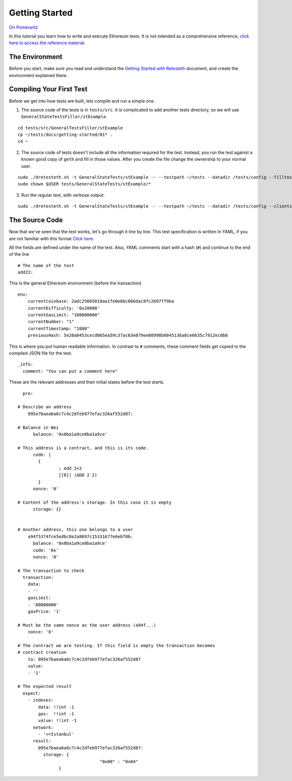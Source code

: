 .. _getting_started:

###############
Getting Started
###############
`Ori Pomerantz <mailto://qbzzt1@gmail.com>`_

In this tutorial you learn how to write and execute Ethereum tests. It is not intended as a comprehensive reference, 
`click here to access the reference material <https://ethereum-tests.readthedocs.io/en/latest/>`_.

The Environment
===============
Before you start, make sure you read and understand the `Getting Started with Retesteth 
<https://github.com/ethereum/retesteth/blob/develop/docs/gettingStarted.md>`_ document, and
create the environment explained there.


Compiling Your First Test
=========================
Before we get into how tests are built, lets compile and run a simple one.

1. The source code of the tests is in ``tests/src``. It is complicated to add another tests directory, so we will use
   ``GeneralStateTestsFiller/stExample``.
   
::

  cd tests/src/GeneralTestsFiller/stExample
  cp ~/tests/docs/getting-started/01* .
  cd ~
  
2. The source code of tests doesn't include all the information required for the test. Instead, you run the test against
   a known good copy of ``geth`` and fill in those values. After you create the file change the ownership to your normal
   user.

::

  sudo ./dretesteth.sh -t GeneralStateTests/stExample -- --testpath ~/tests --datadir /tests/config --filltests --clients geth
  sudo chown $USER tests/GeneralStateTests/stExample/*

3. Run the regular test, with verbose output:

::

  sudo ./dretesteth.sh -t GeneralStateTests/stExample -- --testpath ~/tests --datadir /tests/config --clients geth --verbosity 5

The Source Code
===============
Now that we've seen that the test works, let's go through it line by line. This test specification is written in YAML, if you
are not familiar with this format `Click here <https://www.tutorialspoint.com/yaml/index.htm>`_. 

All the fields are defined under the name of the test. Also, YAML comments start with a hash (``#``) and continue to the end of 
the line

::

  # The name of the test
  add22:

This is the general Ethereum environment (before the transaction)

::

  env:
      currentCoinbase: 2adc25665018aa1fe0e6bc666dac8fc2697ff9ba
      currentDifficulty: '0x20000'
      currentGasLimit: "100000000"
      currentNumber: "1"
      currentTimestamp: "1000"
      previousHash: 5e20a0453cecd065ea59c37ac63e079ee08998b6045136a8ce6635c7912ec0b6


This is where you put human readable information. In contrast to ``#`` comments, these comment fields get
copied to the compiled JSON file for the test.

::

    _info:
      comment: "You can put a comment here"
  
These are the relevant addresses and their initial states before the test starts.
  
::      

    pre:

  # Describe an address
      095e7baea6a6c7c4c2dfeb977efac326af552d87:

  # Balance in Wei
        balance: '0x0ba1a9ce0ba1a9ce'

  # This address is a contract, and this is its code.
        code: |
          {
                  ; Add 2+2
                  [[0]] (ADD 2 2)
          }
        nonce: '0'

  # Content of the address's storage. In this case it is empty
        storage: {}


  # Another address, this one belongs to a user
      a94f5374fce5edbc8e2a8697c15331677e6ebf0b:
        balance: '0x0ba1a9ce0ba1a9ce'
        code: '0x'
        nonce: '0'
      
  # The transaction to check
    transaction:
      data:
      - ''
      gasLimit:
      - '80000000'
      gasPrice: '1'

  # Must be the same nonce as the user address (a94f...)
      nonce: '0'

  # The contract we are testing. If this field is empty the transaction becomes
  # contract creation
      to: 095e7baea6a6c7c4c2dfeb977efac326af552d87
      value:
      - '1'

  # The expected result
    expect:
      - indexes:
          data: !!int -1
          gas:  !!int -1
          value: !!int -1
        network:
          - '>=Istanbul'
        result:
          095e7baea6a6c7c4c2dfeb977efac326af552d87:
            storage: {
                                  "0x00" : "0x04"
                  }        
